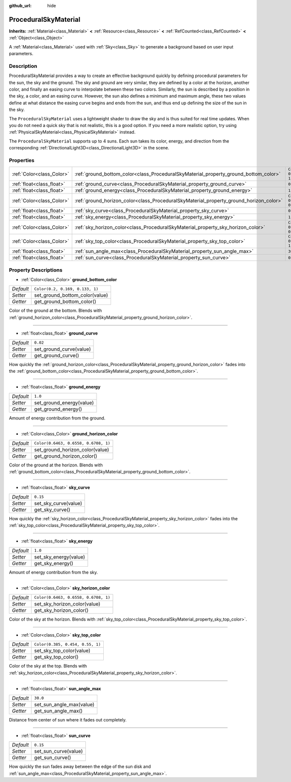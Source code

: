 :github_url: hide

.. Generated automatically by doc/tools/make_rst.py in Godot's source tree.
.. DO NOT EDIT THIS FILE, but the ProceduralSkyMaterial.xml source instead.
.. The source is found in doc/classes or modules/<name>/doc_classes.

.. _class_ProceduralSkyMaterial:

ProceduralSkyMaterial
=====================

**Inherits:** :ref:`Material<class_Material>` **<** :ref:`Resource<class_Resource>` **<** :ref:`RefCounted<class_RefCounted>` **<** :ref:`Object<class_Object>`

A :ref:`Material<class_Material>` used with :ref:`Sky<class_Sky>` to generate a background based on user input parameters.

Description
-----------

ProceduralSkyMaterial provides a way to create an effective background quickly by defining procedural parameters for the sun, the sky and the ground. The sky and ground are very similar, they are defined by a color at the horizon, another color, and finally an easing curve to interpolate between these two colors. Similarly, the sun is described by a position in the sky, a color, and an easing curve. However, the sun also defines a minimum and maximum angle, these two values define at what distance the easing curve begins and ends from the sun, and thus end up defining the size of the sun in the sky.

The ``ProceduralSkyMaterial`` uses a lightweight shader to draw the sky and is thus suited for real time updates. When you do not need a quick sky that is not realistic, this is a good option. If you need a more realistic option, try using :ref:`PhysicalSkyMaterial<class_PhysicalSkyMaterial>` instead.

The ``ProceduralSkyMaterial`` supports up to 4 suns. Each sun takes its color, energy, and direction from the corresponding :ref:`DirectionalLight3D<class_DirectionalLight3D>` in the scene.

Properties
----------

+---------------------------+----------------------------------------------------------------------------------------+--------------------------------------+
| :ref:`Color<class_Color>` | :ref:`ground_bottom_color<class_ProceduralSkyMaterial_property_ground_bottom_color>`   | ``Color(0.2, 0.169, 0.133, 1)``      |
+---------------------------+----------------------------------------------------------------------------------------+--------------------------------------+
| :ref:`float<class_float>` | :ref:`ground_curve<class_ProceduralSkyMaterial_property_ground_curve>`                 | ``0.02``                             |
+---------------------------+----------------------------------------------------------------------------------------+--------------------------------------+
| :ref:`float<class_float>` | :ref:`ground_energy<class_ProceduralSkyMaterial_property_ground_energy>`               | ``1.0``                              |
+---------------------------+----------------------------------------------------------------------------------------+--------------------------------------+
| :ref:`Color<class_Color>` | :ref:`ground_horizon_color<class_ProceduralSkyMaterial_property_ground_horizon_color>` | ``Color(0.6463, 0.6558, 0.6708, 1)`` |
+---------------------------+----------------------------------------------------------------------------------------+--------------------------------------+
| :ref:`float<class_float>` | :ref:`sky_curve<class_ProceduralSkyMaterial_property_sky_curve>`                       | ``0.15``                             |
+---------------------------+----------------------------------------------------------------------------------------+--------------------------------------+
| :ref:`float<class_float>` | :ref:`sky_energy<class_ProceduralSkyMaterial_property_sky_energy>`                     | ``1.0``                              |
+---------------------------+----------------------------------------------------------------------------------------+--------------------------------------+
| :ref:`Color<class_Color>` | :ref:`sky_horizon_color<class_ProceduralSkyMaterial_property_sky_horizon_color>`       | ``Color(0.6463, 0.6558, 0.6708, 1)`` |
+---------------------------+----------------------------------------------------------------------------------------+--------------------------------------+
| :ref:`Color<class_Color>` | :ref:`sky_top_color<class_ProceduralSkyMaterial_property_sky_top_color>`               | ``Color(0.385, 0.454, 0.55, 1)``     |
+---------------------------+----------------------------------------------------------------------------------------+--------------------------------------+
| :ref:`float<class_float>` | :ref:`sun_angle_max<class_ProceduralSkyMaterial_property_sun_angle_max>`               | ``30.0``                             |
+---------------------------+----------------------------------------------------------------------------------------+--------------------------------------+
| :ref:`float<class_float>` | :ref:`sun_curve<class_ProceduralSkyMaterial_property_sun_curve>`                       | ``0.15``                             |
+---------------------------+----------------------------------------------------------------------------------------+--------------------------------------+

Property Descriptions
---------------------

.. _class_ProceduralSkyMaterial_property_ground_bottom_color:

- :ref:`Color<class_Color>` **ground_bottom_color**

+-----------+---------------------------------+
| *Default* | ``Color(0.2, 0.169, 0.133, 1)`` |
+-----------+---------------------------------+
| *Setter*  | set_ground_bottom_color(value)  |
+-----------+---------------------------------+
| *Getter*  | get_ground_bottom_color()       |
+-----------+---------------------------------+

Color of the ground at the bottom. Blends with :ref:`ground_horizon_color<class_ProceduralSkyMaterial_property_ground_horizon_color>`.

----

.. _class_ProceduralSkyMaterial_property_ground_curve:

- :ref:`float<class_float>` **ground_curve**

+-----------+-------------------------+
| *Default* | ``0.02``                |
+-----------+-------------------------+
| *Setter*  | set_ground_curve(value) |
+-----------+-------------------------+
| *Getter*  | get_ground_curve()      |
+-----------+-------------------------+

How quickly the :ref:`ground_horizon_color<class_ProceduralSkyMaterial_property_ground_horizon_color>` fades into the :ref:`ground_bottom_color<class_ProceduralSkyMaterial_property_ground_bottom_color>`.

----

.. _class_ProceduralSkyMaterial_property_ground_energy:

- :ref:`float<class_float>` **ground_energy**

+-----------+--------------------------+
| *Default* | ``1.0``                  |
+-----------+--------------------------+
| *Setter*  | set_ground_energy(value) |
+-----------+--------------------------+
| *Getter*  | get_ground_energy()      |
+-----------+--------------------------+

Amount of energy contribution from the ground.

----

.. _class_ProceduralSkyMaterial_property_ground_horizon_color:

- :ref:`Color<class_Color>` **ground_horizon_color**

+-----------+--------------------------------------+
| *Default* | ``Color(0.6463, 0.6558, 0.6708, 1)`` |
+-----------+--------------------------------------+
| *Setter*  | set_ground_horizon_color(value)      |
+-----------+--------------------------------------+
| *Getter*  | get_ground_horizon_color()           |
+-----------+--------------------------------------+

Color of the ground at the horizon. Blends with :ref:`ground_bottom_color<class_ProceduralSkyMaterial_property_ground_bottom_color>`.

----

.. _class_ProceduralSkyMaterial_property_sky_curve:

- :ref:`float<class_float>` **sky_curve**

+-----------+----------------------+
| *Default* | ``0.15``             |
+-----------+----------------------+
| *Setter*  | set_sky_curve(value) |
+-----------+----------------------+
| *Getter*  | get_sky_curve()      |
+-----------+----------------------+

How quickly the :ref:`sky_horizon_color<class_ProceduralSkyMaterial_property_sky_horizon_color>` fades into the :ref:`sky_top_color<class_ProceduralSkyMaterial_property_sky_top_color>`.

----

.. _class_ProceduralSkyMaterial_property_sky_energy:

- :ref:`float<class_float>` **sky_energy**

+-----------+-----------------------+
| *Default* | ``1.0``               |
+-----------+-----------------------+
| *Setter*  | set_sky_energy(value) |
+-----------+-----------------------+
| *Getter*  | get_sky_energy()      |
+-----------+-----------------------+

Amount of energy contribution from the sky.

----

.. _class_ProceduralSkyMaterial_property_sky_horizon_color:

- :ref:`Color<class_Color>` **sky_horizon_color**

+-----------+--------------------------------------+
| *Default* | ``Color(0.6463, 0.6558, 0.6708, 1)`` |
+-----------+--------------------------------------+
| *Setter*  | set_sky_horizon_color(value)         |
+-----------+--------------------------------------+
| *Getter*  | get_sky_horizon_color()              |
+-----------+--------------------------------------+

Color of the sky at the horizon. Blends with :ref:`sky_top_color<class_ProceduralSkyMaterial_property_sky_top_color>`.

----

.. _class_ProceduralSkyMaterial_property_sky_top_color:

- :ref:`Color<class_Color>` **sky_top_color**

+-----------+----------------------------------+
| *Default* | ``Color(0.385, 0.454, 0.55, 1)`` |
+-----------+----------------------------------+
| *Setter*  | set_sky_top_color(value)         |
+-----------+----------------------------------+
| *Getter*  | get_sky_top_color()              |
+-----------+----------------------------------+

Color of the sky at the top. Blends with :ref:`sky_horizon_color<class_ProceduralSkyMaterial_property_sky_horizon_color>`.

----

.. _class_ProceduralSkyMaterial_property_sun_angle_max:

- :ref:`float<class_float>` **sun_angle_max**

+-----------+--------------------------+
| *Default* | ``30.0``                 |
+-----------+--------------------------+
| *Setter*  | set_sun_angle_max(value) |
+-----------+--------------------------+
| *Getter*  | get_sun_angle_max()      |
+-----------+--------------------------+

Distance from center of sun where it fades out completely.

----

.. _class_ProceduralSkyMaterial_property_sun_curve:

- :ref:`float<class_float>` **sun_curve**

+-----------+----------------------+
| *Default* | ``0.15``             |
+-----------+----------------------+
| *Setter*  | set_sun_curve(value) |
+-----------+----------------------+
| *Getter*  | get_sun_curve()      |
+-----------+----------------------+

How quickly the sun fades away between the edge of the sun disk and :ref:`sun_angle_max<class_ProceduralSkyMaterial_property_sun_angle_max>`.

.. |virtual| replace:: :abbr:`virtual (This method should typically be overridden by the user to have any effect.)`
.. |const| replace:: :abbr:`const (This method has no side effects. It doesn't modify any of the instance's member variables.)`
.. |vararg| replace:: :abbr:`vararg (This method accepts any number of arguments after the ones described here.)`
.. |constructor| replace:: :abbr:`constructor (This method is used to construct a type.)`
.. |static| replace:: :abbr:`static (This method doesn't need an instance to be called, so it can be called directly using the class name.)`
.. |operator| replace:: :abbr:`operator (This method describes a valid operator to use with this type as left-hand operand.)`
